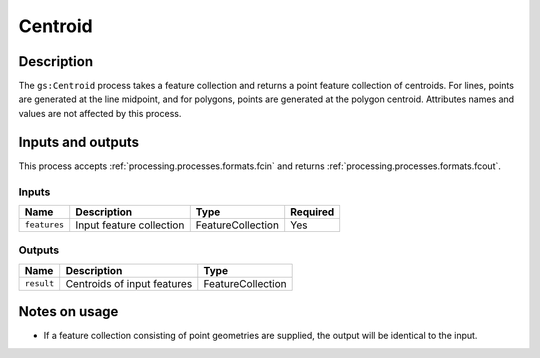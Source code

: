 .. _processing.processes.centroid:

Centroid
========

.. todo:: Graphic needed.

Description
-----------

The ``gs:Centroid`` process takes a feature collection and returns a point feature collection of centroids. For lines, points are generated at the line midpoint, and for polygons, points are generated at the polygon centroid. Attributes names and values are not affected by this process.

Inputs and outputs
------------------

This process accepts :ref:`processing.processes.formats.fcin` and returns :ref:`processing.processes.formats.fcout`.

Inputs
^^^^^^

.. list-table::
   :header-rows: 1

   * - Name
     - Description
     - Type
     - Required
   * - ``features``
     - Input feature collection
     - FeatureCollection
     - Yes

Outputs
^^^^^^^

.. list-table::
   :header-rows: 1

   * - Name
     - Description
     - Type
   * - ``result``
     - Centroids of input features
     - FeatureCollection

Notes on usage
--------------

* If a feature collection consisting of point geometries are supplied, the output will be identical to the input.
